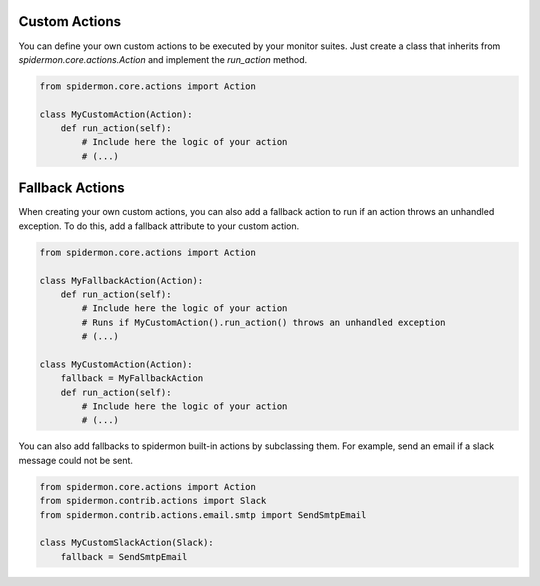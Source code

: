 Custom Actions
==============

You can define your own custom actions to be executed by your monitor suites. Just
create a class that inherits from `spidermon.core.actions.Action` and implement
the `run_action` method.

.. code-block:: python

    from spidermon.core.actions import Action

    class MyCustomAction(Action):
        def run_action(self):
            # Include here the logic of your action
            # (...)


Fallback Actions
================

When creating your own custom actions, you can also add a fallback action to run if
an action throws an unhandled exception. To do this, add a fallback attribute to
your custom action.

.. code-block:: python

    from spidermon.core.actions import Action

    class MyFallbackAction(Action):
        def run_action(self):
            # Include here the logic of your action
            # Runs if MyCustomAction().run_action() throws an unhandled exception
            # (...)

    class MyCustomAction(Action):
        fallback = MyFallbackAction
        def run_action(self):
            # Include here the logic of your action
            # (...)


You can also add fallbacks to spidermon built-in actions by subclassing them. For
example, send an email if a slack message could not be sent.

.. code-block:: python

    from spidermon.core.actions import Action
    from spidermon.contrib.actions import Slack
    from spidermon.contrib.actions.email.smtp import SendSmtpEmail

    class MyCustomSlackAction(Slack):
        fallback = SendSmtpEmail

